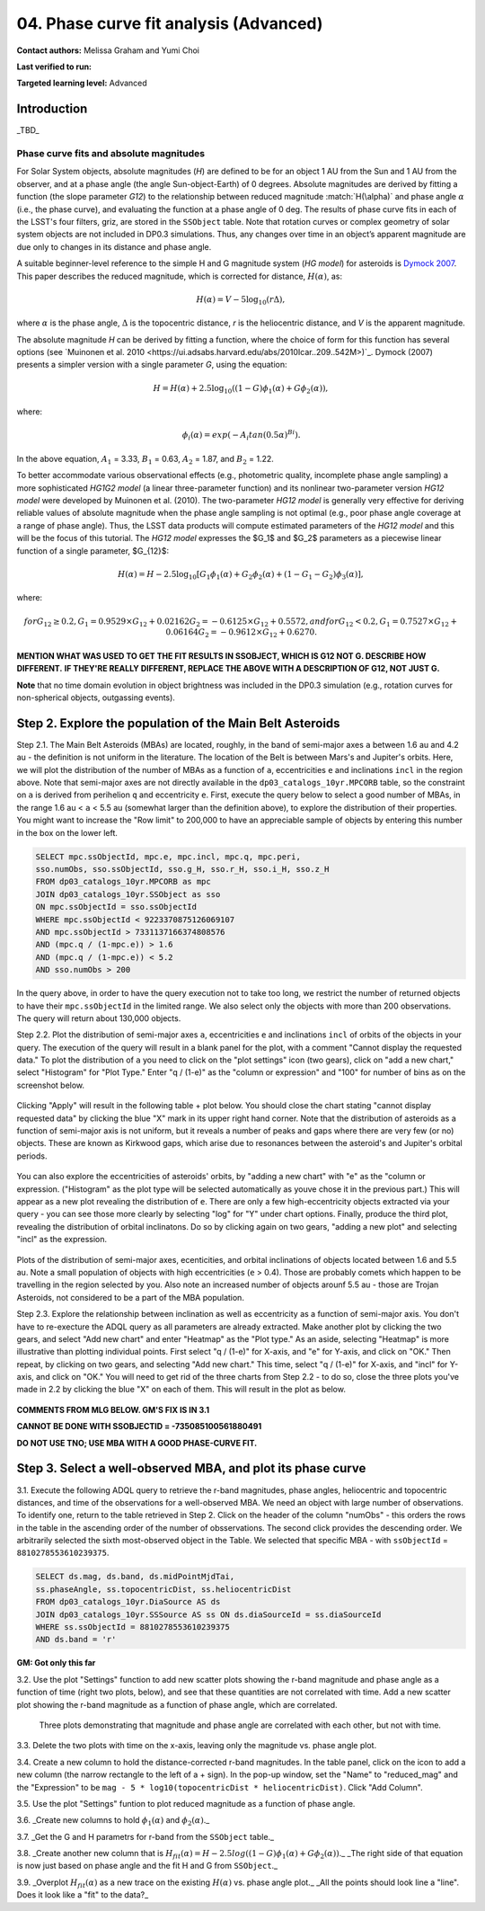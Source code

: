 .. Review the README on instructions to contribute.
.. Review the style guide to keep a consistent approach to the documentation.
.. Static objects, such as figures, should be stored in the _static directory. Review the _static/README on instructions to contribute.
.. Do not remove the comments that describe each section. They are included to provide guidance to contributors.
.. Do not remove other content provided in the templates, such as a section. Instead, comment out the content and include comments to explain the situation. For example:
	- If a section within the template is not needed, comment out the section title and label reference. Do not delete the expected section title, reference or related comments provided from the template.
    - If a file cannot include a title (surrounded by ampersands (#)), comment out the title from the template and include a comment explaining why this is implemented (in addition to applying the ``title`` directive).

.. This is the label that can be used for cross referencing this file.
.. Recommended title label format is "Directory Name"-"Title Name" -- Spaces should be replaced by hyphens.
.. _Tutorials-Examples-DP0-3-Portal-1:
.. Each section should include a label for cross referencing to a given area.
.. Recommended format for all labels is "Title Name"-"Section Name" -- Spaces should be replaced by hyphens.
.. To reference a label that isn't associated with an reST object such as a title or figure, you must include the link and explicit title using the syntax :ref:`link text <label-name>`.
.. A warning will alert you of identical labels during the linkcheck process.


#######################################
04. Phase curve fit analysis (Advanced)
#######################################

.. This section should provide a brief, top-level description of the page.

**Contact authors:** Melissa Graham and Yumi Choi

**Last verified to run:** 

**Targeted learning level:** Advanced


.. _DP0-3-Portal-3-Intro:

Introduction
============

_TBD_

Phase curve fits and absolute magnitudes
----------------------------------------

For Solar System objects, absolute magnitudes (`H`) are defined to be for an object 1 AU from the Sun and 1 AU 
from the observer, and at a phase angle (the angle Sun-object-Earth) of 0 degrees.
Absolute magnitudes are derived by fitting a function (the slope parameter `G12`) to the relationship between 
reduced magnitude :match:`H(\alpha)` and phase angle :math:`\alpha` (i.e., the phase curve), and evaluating the function at a phase angle of 0 deg.
The results of phase curve fits in each of the LSST's four filters, griz, are stored in the ``SSObject`` table.
Note that rotation curves or complex geometry of solar system objects are not included in DP0.3 simulations. 
Thus, any changes over time in an object’s apparent magnitude are due only to changes in its distance and phase angle.

A suitable beginner-level reference to the simple H and G magnitude system (`HG model`) for asteroids is
`Dymock 2007 <https://adsabs.harvard.edu/full/2007JBAA..117..342D>`_. 
This paper describes the reduced magnitude, which is corrected for distance, :math:`H(\alpha)`, as:

.. math::

    H(\alpha) = V - 5 \log_{10}(r \Delta),

where :math:`\alpha` is the phase angle, :math:`\Delta` is the topocentric distance, 
`r` is the heliocentric distance, and `V` is the apparent magnitude.

The absolute magnitude `H` can be derived by fitting a function, where the choice of 
form for this function has several options 
(see `Muinonen et al. 2010 <https://ui.adsabs.harvard.edu/abs/2010Icar..209..542M>)`_. 
Dymock (2007) presents a simpler version with a single parameter `G`, using the equation:

.. math::

    H = H(\alpha) + 2.5 \log_{10}((1-G)\phi_1(\alpha) + G\phi_2(\alpha)),

where:

.. math::
    \phi_i(\alpha) = exp(-A_i tan(0.5\alpha)^{Bi}).

In the above equation, 
:math:`A_1` = 3.33, 
:math:`B_1` = 0.63, 
:math:`A_2` = 1.87, and 
:math:`B_2` = 1.22.

To better accommodate various observational effects (e.g., photometric quality, incomplete phase angle sampling) 
a more sophisticated `HG1G2 model` (a linear three-parameter function) and its nonlinear two-parameter version 
`HG12 model` were developed by Muinonen et al. (2010). The two-parameter `HG12 model` is generally very effective
for deriving reliable values of absolute magnitude when the phase angle sampling is not optimal (e.g., poor phase
angle coverage at a range of phase angle). Thus, the LSST data products will compute estimated parameters of the
`HG12 model` and this will be the focus of this tutorial. The `HG12 model` expresses the $G_1$ and $G_2$ parameters
as a piecewise linear function of a single parameter, $G_{12}$:

.. math::

    H(\alpha) = H − 2.5 \log_{10}[G_1\phi_1(\alpha)+G_2\phi_2(\alpha) + (1-G_1-G_2)\phi_3(\alpha)], 

where:

.. math::
    for G_{12} \ge 0.2,
    G_1 = 0.9529\times G_{12} + 0.02162
    G_2 = -0.6125\times G_{12} + 0.5572, and
    for G_{12} < 0.2,
    G_1 = 0.7527\times G_{12} + 0.06164
    G_2 = -0.9612\times G_{12} + 0.6270.

**MENTION WHAT WAS USED TO GET THE FIT RESULTS IN SSOBJECT, WHICH IS G12 NOT G. DESCRIBE HOW DIFFERENT.**
**IF THEY'RE REALLY DIFFERENT, REPLACE THE ABOVE WITH A DESCRIPTION OF G12, NOT JUST G.**

**Note** that no time domain evolution in object brightness was included in the DP0.3 simulation
(e.g., rotation curves for non-spherical objects, outgassing events).

.. _DP0-3-Portal-4-Step-2:  

Step 2. Explore the population of the Main Belt Asteroids
=========================================================

Step 2.1.  The Main Belt Asteroids (MBAs) are located, roughly, in the band of semi-major axes ``a`` between 1.6 au and 4.2 au - the definition is not uniform in the literature.  
The location of the Belt is between Mars's and Jupiter's orbits.  
Here, we will plot the distribution of the number of MBAs as a function of ``a``, eccentricities ``e`` and inclinations ``incl`` in the region above.  
Note that semi-major axes are not directly available in the ``dp03_catalogs_10yr.MPCORB`` table, so the constraint on ``a`` is derived from perihelion ``q`` and eccentricity ``e``.  
First, execute the query below to select a good number of MBAs, in the range 1.6 au < ``a`` < 5.5 au (somewhat larger than the definition above), to explore the distribution of their properties.  
You might want to increase the "Row limit" to 200,000 to have an appreciable sample of objects by entering this number in the box on the lower left.  

.. code-block:: SQL 

    SELECT mpc.ssObjectId, mpc.e, mpc.incl, mpc.q, mpc.peri, 
    sso.numObs, sso.ssObjectId, sso.g_H, sso.r_H, sso.i_H, sso.z_H 
    FROM dp03_catalogs_10yr.MPCORB as mpc 
    JOIN dp03_catalogs_10yr.SSObject as sso 
    ON mpc.ssObjectId = sso.ssObjectId 
    WHERE mpc.ssObjectId < 9223370875126069107 
    AND mpc.ssObjectId > 7331137166374808576 
    AND (mpc.q / (1-mpc.e)) > 1.6 
    AND (mpc.q / (1-mpc.e)) < 5.2
    AND sso.numObs > 200 

In the query above, in order to have the query execution not to take too long, we restrict the number of returned objects to have their ``mpc.ssObjectId`` in the limited range.  
We also select only the objects with more than 200 observations.  The query will return about 130,000 objects.  

Step 2.2.  Plot the distribution of semi-major axes ``a``, eccentricities ``e`` and inclinations ``incl`` of orbits of the objects in your query.  
The execution of the query will result in a blank panel for the plot, with a comment "Cannot display the requested data."  
To plot the distribution of ``a`` you need to click on the "plot settings" icon (two gears), click on "add a new chart,"  select "Histogram" for "Plot Type."  
Enter "q / (1-e)" as the "column or expression" and "100" for number of bins as on the screenshot below.  

.. figure:: /_static/portal_tut04_step02a.png
    :width: 400
    :name: portal_tut04_step02a
    :alt: A screenshot illustrating the selection of plot parameters to plot the histogram of the distribution of semi-major axes of the Main Belt Asteroids.


Clicking "Apply" will result in the following table + plot below.  
You should close the chart stating "cannot display requested data" by clicking the blue "X" mark in its upper right hand corner.  
Note that the distribution of asteroids as a function of semi-major axis is not uniform, but it reveals a number of peaks and gaps where there are very few (or no) objects. 
These are known as Kirkwood gaps, which arise due to resonances between the asteroid's and Jupiter's orbital periods.  

.. figure:: /_static/portal_tut04_step02b.png
    :width: 600
    :name: portal_tut04_step02b
    :alt: A screenshot illustrating the the distribution of semi-major axes of the Main Belt Asteroids.  


You can also explore the eccentricities of asteroids' orbits, by "adding a new chart" with "e" as the "column or expression.  
("Histogram" as the plot type will be selected automatically as youve chose it in the previous part.)  
This will appear as a new plot revealing the distribution of ``e``.  
There are only a few high-eccentricity objects extracted via your query - you can see those more clearly by selecting "log" for "Y" under chart options.  
Finally, produce the third plot, revealing the distribution of orbital inclinatons.  
Do so by clicking again on two gears, "adding a new plot" and selecting "incl" as the expression.  

.. figure:: /_static/portal_tut04_step02c.png
    :width: 600
    :name: portal_tut04_step02b
    :alt: A screenshot illustrating the the distribution of semi-major axes, orbital ellipticities, and orbital inclinations of the Main Belt Asteroids.  


Plots of the distribution of semi-major axes, ecenticities, and orbital inclinations of objects located between 1.6 and 5.5 au.  
Note a small population of objects with high eccentricities (``e`` > 0.4).  
Those are probably comets which happen to be travelling in the region selected by you.  
Also note an increased number of objects arounf 5.5 au - those are Trojan Asteroids, not considered to be a part of the MBA population.  

Step 2.3.  Explore the relationship between inclination as well as eccentricity as a function of semi-major axis.  
You don't have to re-execture the ADQL query as all parameters are already extracted.  
Make another plot by clicking the two gears, and select "Add new chart" and enter "Heatmap" as the "Plot type."  
As an aside, selecting "Heatmap" is more illustrative than plotting individual points.  
First select "q / (1-e)" for X-axis, and "e" for Y-axis, and click on "OK."  Then repeat, by clicking on two gears, and selecting "Add new chart."  
This time, select "q / (1-e)" for X-axis, and "incl" for Y-axis, and click on "OK."  
You will need to get rid of the three charts from Step 2.2 - to do so, close the three plots you've made in 2.2 by clicking the blue "X" on each of them.  
This will result in the plot as below.  

.. figure:: /_static/portal_tut04_step02d.png
    :width: 600
    :name: portal_tut04_step02d
    :alt: A screenshot illustrating the the distribution eccentricity (left) and orbital inclination (right) as a function of semi-major axes of the Main Belt Asteroids.  

**COMMENTS FROM MLG BELOW.  GM'S FIX IS IN 3.1**

**CANNOT BE DONE WITH SSOBJECTID = -735085100561880491**

**DO NOT USE TNO; USE MBA WITH A GOOD PHASE-CURVE FIT.**

.. _DP0-3-Portal-4-Step-3:  

Step 3. Select a well-observed MBA, and plot its phase curve
============================================================

3.1. Execute the following ADQL query to retrieve the r-band magnitudes, phase angles,
heliocentric and topocentric distances, and time of the observations for a well-observed MBA.  
We need an object with large number of observations.  
To identify one, return to the table retrieved in Step 2.  
Click on the header of the column "numObs" - this orders the rows in the table in the ascending order of the number of obsservations.  
The second click provides the descending order.  
We arbitrarily selected the sixth most-observed object in the Table.  
We selected that specific MBA - with ``ssObjectId`` = ``8810278553610239375``.

.. code-block:: SQL 

    SELECT ds.mag, ds.band, ds.midPointMjdTai, 
    ss.phaseAngle, ss.topocentricDist, ss.heliocentricDist 
    FROM dp03_catalogs_10yr.DiaSource AS ds 
    JOIN dp03_catalogs_10yr.SSSource AS ss ON ds.diaSourceId = ss.diaSourceId
    WHERE ss.ssObjectId = 8810278553610239375
    AND ds.band = 'r'

**GM:  Got only this far**

3.2. Use the plot "Settings" function to add new scatter plots showing the r-band magnitude and phase angle
as a function of time (right two plots, below), and see that these quantities are not correlated with time.
Add a new scatter plot showing the r-band magnitude as a function of phase angle, which are correlated.

.. figure:: /_static/MLG_portal_tut03_step03a.png
    :name: portal_tut03_step03a
    :alt: A screenshot of three plots showing magnitude and phase angle are not correlated with time, and that magnitude is correlated with phase angle.

    Three plots demonstrating that magnitude and phase angle are correlated with each other, but not with time.

3.3. Delete the two plots with time on the x-axis, leaving only the magnitude vs. phase angle plot.

3.4. Create a new column to hold the distance-corrected r-band magnitudes.
In the table panel, click on the icon to add a new column (the narrow rectangle to the left of a + sign).
In the pop-up window, set the "Name" to "reduced_mag" and the "Expression" to be ``mag - 5 * log10(topocentricDist * heliocentricDist)``.
Click "Add Column".

3.5. Use the plot "Settings" funtion to plot reduced magnitude as a function of phase angle.

3.6. _Create new columns to hold :math:`\phi_1(\alpha)` and :math:`\phi_2(\alpha)`._

3.7. _Get the G and H parametrs for r-band from the ``SSObject`` table._

3.8. _Create another new column that is :math:`H_{fit}(\alpha) = H - 2.5 log((1-G)\phi_1(\alpha) +G \phi_2(\alpha))`._
_The right side of that equation is now just based on phase angle and the fit H and G from ``SSObject``._

3.9. _Overplot :math:`H_{fit}(\alpha)` as a new trace on the existing :math:`H(\alpha)` vs. phase angle plot._
_All the points should look line a "line". Does it look like a "fit" to the data?_


